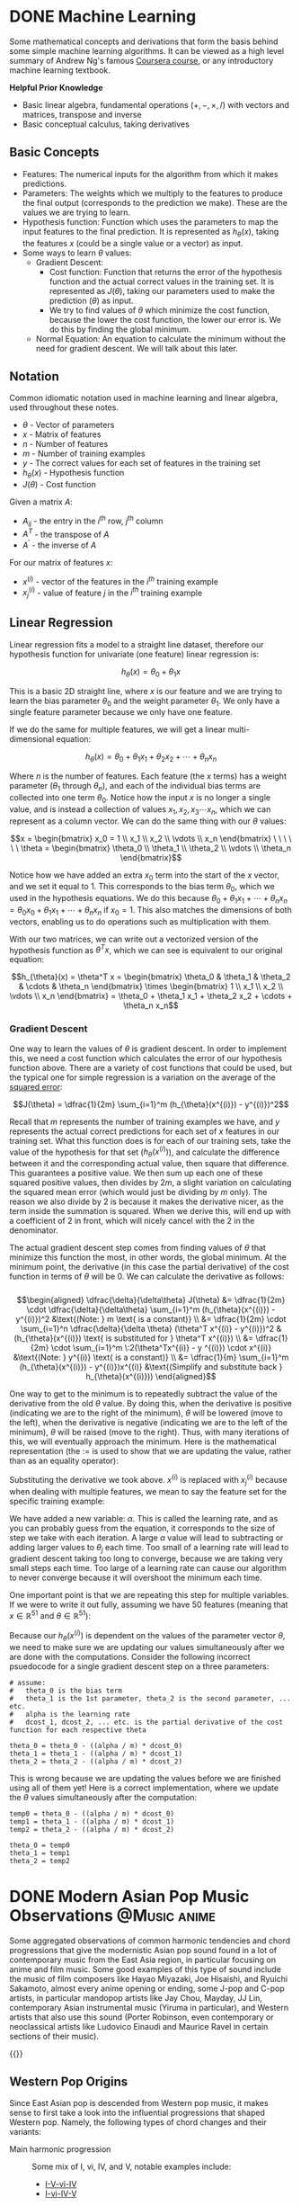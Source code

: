 #+author: rayes
#+hugo_base_dir: ~/sites/personal-site/
#+hugo_section: notes
#+hugo_front_matter_format: yaml
#+hugo_level_offset: 0
#+startup: fold content customtime logdone
#+options: tex:dvisvgm
# #+macro: tex @@html:{{<tex "$1">}}@@
#+macro: tex $$1$
#+macro: dtex $$$1$$
#+macro: note @@html:{{<note "$1">}}@@

* DONE Machine Learning
CLOSED: [2021-08-08 Sun 12:03]
:PROPERTIES:
:EXPORT_FILE_NAME: machine-learning
:EXPORT_HUGO_CUSTOM_FRONT_MATTER: :auto_summary_style false :status inprogress
:EXPORT_HUGO_LASTMOD: 2021-08-08
:END:

Some mathematical concepts and derivations that form the basis behind some simple machine learning algorithms. It can be viewed as a high level summary of Andrew Ng's famous [[https://www.coursera.org/learn/machine-learning][Coursera course]], or any introductory machine learning textbook.

*Helpful Prior Knowledge*

- Basic linear algebra, fundamental operations ({{{tex(+\, -\, \times\, /)}}}) with vectors and matrices, transpose and inverse
- Basic conceptual calculus, taking derivatives

** Basic Concepts
- Features: The numerical inputs for the algorithm from which it makes predictions.
- Parameters: The weights which we multiply to the features to produce the final output (corresponds to the prediction we make). These are the values we are trying to learn.
- Hypothesis function: Function which uses the parameters to map the input features to the final prediction. It is represented as {{{tex(h_{\theta}(x))}}}, taking the features {{{tex(x)}}} (could be a single value or a vector) as input.
- Some ways to learn {{{tex(\theta)}}} values:
  - Gradient Descent:
    - Cost function: Function that returns the error of the hypothesis function and the actual correct values in the training set. It is represented as {{{tex(J(\theta))}}}, taking our parameters used to make the prediction ({{{tex(\theta)}}}) as input. 
    - We try to find values of {{{tex(\theta)}}} which minimize the cost function, because the lower the cost function, the lower our error is. We do this by finding the global minimum.
  - Normal Equation: An equation to calculate the minimum without the need for gradient descent. We will talk about this later.

** Notation
Common idiomatic notation used in machine learning and linear algebra, used throughout these notes.

- {{{tex(\theta)}}} - Vector of parameters
- {{{tex(x)}}} - Matrix of features
- {{{tex(n)}}} - Number of features
- {{{tex(m)}}} - Number of training examples
- {{{tex(y)}}} - The correct values for each set of features in the training set
- {{{tex(h_{\theta}(x))}}} - Hypothesis function
- {{{tex(J(\theta))}}} - Cost function

Given a matrix {{{tex(A)}}}:

- {{{tex(A_{ij})}}} - the entry in the {{{tex(i^{th})}}} row, {{{tex(j^{th})}}} column
- {{{tex(A^T)}}} - the transpose of {{{tex(A)}}}
- {{{tex(A^{\prime})}}} - the inverse of {{{tex(A)}}}

For our matrix of features {{{tex(x)}}}:

- {{{tex(x^{(i)})}}} - vector of the features in the {{{tex(i^{th})}}} training example
- {{{tex(x^{(i)}_{j})}}} - value of feature {{{tex(j)}}} in the {{{tex(i^{th})}}} training example

** Linear Regression
Linear regression fits a model to a straight line dataset, therefore our hypothesis function for univariate (one feature) linear regression is:

$$h_{\theta}(x) = \theta_0 + \theta_1x$$

This is a basic 2D straight line, where {{{tex(x)}}} is our feature and we are trying to learn the bias parameter {{{tex(\theta_0)}}} and the weight parameter {{{tex(\theta_1)}}}. We only have a single feature parameter because we only have one feature.

If we do the same for multiple features, we will get a linear multi-dimensional equation:

$$h_{\theta}(x) = \theta_0 + \theta_1x_1 + \theta_2x_2 + \cdots + \theta_nx_n$$

Where {{{tex(n)}}} is the number of features. Each feature (the {{{tex(x)}}} terms) has a weight parameter ({{{tex(\theta_1)}}} through {{{tex(\theta_n)}}}), and each of the individual bias terms are collected into one term {{{tex(\theta_0)}}}. Notice how the input {{{tex(x)}}} is no longer a single value, and is instead a collection of values {{{tex(x_1\, x_2\, x_3 \cdots x_n)}}}, which we can represent as a column vector. We can do the same thing with our {{{tex(\theta)}}} values:

$$x = \begin{bmatrix} x_0 = 1 \\ x_1 \\ x_2 \\ \vdots \\ x_n \end{bmatrix} \ \ \ \ \ \ \theta = \begin{bmatrix} \theta_0 \\ \theta_1 \\ \theta_2 \\ \vdots \\ \theta_n \end{bmatrix}$$

Notice how we have added an extra {{{tex(x_0)}}} term into the start of the {{{tex(x)}}} vector, and we set it equal to 1. This corresponds to the bias term {{{tex(\theta_0)}}}, which we used in the hypothesis equations. We do this because {{{tex(\theta_0 + \theta_1 x_1 + \cdots + \theta_n x_n= \theta_0 x_0 + \theta_1 x_1 + \cdots + \theta_n x_n)}}} if {{{tex(x_0 = 1)}}}. This also matches the dimensions of both vectors, enabling us to do operations such as multiplication with them.

With our two matrices, we can write out a vectorized version of the hypothesis function as {{{tex(\theta^T x)}}}, which we can see is equivalent to our original equation:

$$h_{\theta}(x) = \theta^T x = \begin{bmatrix} \theta_0 & \theta_1 & \theta_2 & \cdots & \theta_n \end{bmatrix} \times \begin{bmatrix} 1 \\ x_1 \\ x_2 \\ \vdots \\ x_n \end{bmatrix} = \theta_0 + \theta_1 x_1 + \theta_2 x_2 + \cdots + \theta_n x_n$$

*** Gradient Descent
One way to learn the values of {{{tex(\theta)}}} is gradient descent. In order to implement this, we need a cost function which calculates the error of our hypothesis function above. There are a variety of cost functions that could be used, but the typical one for simple regression is a variation on the average of the [[https://en.wikipedia.org/wiki/Variance][squared error]]:

# $$J(\theta) = \dfrac{1}{2m} \sum_{i=1}^m (h_{\theta}(x^{(i)}) - y^{(i)})^2"$$

$$J(\theta) = \dfrac{1}{2m} \sum_{i=1}^m (h_{\theta}(x^{(i)}) - y^{(i)})^2$$

Recall that {{{tex(m)}}} represents the number of training examples we have, and {{{tex(y)}}} represents the actual correct predictions for each set of {{{tex(x)}}} features in our training set. What this function does is for each of our training sets, take the value of the hypothesis for that set ({{{tex(h_{\theta}(x^{(i)}))}}}), and calculate the difference between it and the corresponding actual value, then square that difference. This guarantees a positive value. We then sum up each one of these squared positive values, then divides by {{{tex(2m)}}}, a slight variation on calculating the squared mean error (which would just be dividing by {{{tex(m)}}} only). The reason we also divide by 2 is because it makes the derivative nicer, as the term inside the summation is squared. When we derive this, will end up with a coefficient of 2 in front, which will nicely cancel with the 2 in the denominator.

The actual gradient descent step comes from finding values of {{{tex(\theta)}}} that minimize this function the most, in other words, the global minimum. At the minimum point, the derivative (in this case the partial derivative) of the cost function in terms of {{{tex(\theta)}}} will be 0. We can calculate the derivative as follows:
\\
\\
\begin{align*}
\dfrac{\delta}{\delta\theta} J(\theta) &= \dfrac{1}{2m} \cdot \dfrac{\delta}{\delta\theta} \sum_{i=1}^m (h_{\theta}(x^{(i)}) - y^{(i)})^2  &\text{(Note: } m \text{ is a constant)} \\ 
&= \dfrac{1}{2m} \cdot \sum_{i=1}^n \dfrac{\delta}{\delta \theta} (\theta^T x^{(i)} - y^{(i)})^2  &(h_{\theta}(x^{(i)}) \text{ is substituted for } \theta^T x^{(i)}) \\
&= \dfrac{1}{2m} \cdot \sum_{i=1}^m \:2(\theta^Tx^{(i)} - y ^{(i)}) \cdot x^{(i)} &\text{(Note: } y^{(i)} \text{ is a constant)} \\
&= \dfrac{1}{m} \sum_{i=1}^m (h_{\theta}(x^{(i)}) - y^{(i)})x^{(i)}  &\text{(Simplify and substitute back } h_{\theta}(x^{(i)}))
\end{align*}

 One way to get to the minimum is to repeatedly subtract the value of the derivative from the old {{{tex(\theta)}}} value. By doing this, when the derivative is positive (indicating we are to the right of the minimum), {{{tex(\theta)}}} will be lowered (move to the left), when the derivative is negative (indicating we are to the left of the minimum), {{{tex(\theta)}}} will be raised (move to the right). Thus, with many iterations of this, we will eventually approach the minimum. Here is the mathematical representation (the {{{tex(:=)}}} is used to show that we are updating the value, rather than as an equality operator):

\begin{align*} & \text{For } j = 0, \cdots, n \\ & \text{repeat until convergence \{} \\ & \qquad \theta_j := \theta_j - \alpha \dfrac{\delta}{\delta \theta_j} J(\theta) \\ &\}\end{align*}

 Substituting the derivative we took above. {{{tex(x^{(i)})}}} is replaced with {{{tex(x^{(i)}_j)}}} because when dealing with multiple features, we mean to say the feature set for the specific training example:

\begin{align*} & \text{For } j = 0, \cdots, n \\ & \text{repeat until convergence \{} \\ & \qquad \theta_j := \theta_j - \dfrac{\alpha}{m} \sum_{i=1}^m (h_{\theta}(x^{(i)}) - y^{(i)})x^{(i)}_j \\ &\}\end{align*}

 We have added a new variable: {{{tex(\alpha)}}}. This is called the learning rate, and as you can probably guess from the equation, it corresponds to the size of step we take with each iteration. A large {{{tex(\alpha)}}} value will lead to subtracting or adding larger values to {{{tex(\theta_j)}}} each time. Too small of a learning rate will lead to gradient descent taking too long to converge, because we are taking very small steps each time. Too large of a learning rate can cause our algorithm to never converge because it will overshoot the minimum each time.

 One important point is that we are repeating this step for multiple variables. If we were to write it out fully, assuming we have 50 features (meaning that {{{tex(x \in \mathbb{R}^{51})}}} and {{{tex(\theta \in \mathbb{R}^{51})}}}):

\begin{align*} & \text{repeat until convergence \{} \\ & \qquad \theta_0 := \theta_0 - \dfrac{\alpha}{m} \sum_{i=1}^m (h_{\theta}(x^{(i)}) - y^{(i)})x^{(i)}_0 \\ & \qquad \theta_1 := \theta_1 - \dfrac{\alpha}{m} \sum_{i=1}^m (h_{\theta} (x^{(i)}) - y^{(i)})x^{(i)}_1 \\ & \qquad \theta_2 := \theta_2 - \dfrac{\alpha}{m} \sum_{i=1}^m (h_{\theta}(x^{(i)}) - y^{(i)})x^{(i)}_2 \\ & \qquad \qquad \vdots \\ & \qquad \theta_{51} := \theta_{51} - \frac{\alpha}{m} \sum_{i=1}^m (h_{\theta} (x^{(i)}) - y^{(i)})x^{(i)}_{51} \\ &\}\end{align*}

 Because our {{{tex(h_{\theta}(x^{(i)}))}}} is dependent on the values of the parameter vector {{{tex(\theta)}}}, we need to make sure we are updating our values simultaneously after we are done with the computations. Consider the following incorrect psuedocode for a single gradient descent step on a three parameters:

 #+begin_src
# assume:
#   theta_0 is the bias term
#   theta_1 is the 1st parameter, theta_2 is the second parameter, ... etc.
#   alpha is the learning rate
#   dcost_1, dcost_2, ... etc. is the partial derivative of the cost function for each respective theta

theta_0 = theta_0 - ((alpha / m) * dcost_0)
theta_1 = theta_1 - ((alpha / m) * dcost_1)
theta_2 = theta_2 - ((alpha / m) * dcost_2)
 #+end_src

 This is wrong because we are updating the values before we are finished using all of them yet! Here is a correct implementation, where we update the {{{tex(\theta)}}} values simultaneously after the computation:

 #+begin_src
temp0 = theta_0 - ((alpha / m) * dcost_0)
temp1 = theta_1 - ((alpha / m) * dcost_1)
temp2 = theta_2 - ((alpha / m) * dcost_2)

theta_0 = temp0
theta_1 = temp1
theta_2 = temp2
 #+end_src

* DONE Modern Asian Pop Music Observations                     :@Music:anime:
CLOSED: [2022-03-17 Thu 14:40]
:PROPERTIES:
:EXPORT_FILE_NAME: anime-pop
:EXPORT_HUGO_CUSTOM_FRONT_MATTER: :status inprogress
:END:
Some aggregated observations of common harmonic tendencies and chord progressions that give the modernistic Asian pop sound found in a lot of contemporary music from the East Asia region, in particular focusing on anime and film music. Some good examples of this type of sound include the music of film composers like Hayao Miyazaki, Joe Hisaishi, and Ryuichi Sakamoto, almost every anime opening or ending, some J-pop and C-pop artists, in particular mandopop artists like Jay Chou, Mayday, JJ Lin, contemporary Asian instrumental music (Yiruma in particular), and Western artists that also use this sound (Porter Robinson, even contemporary or neoclassical artists like Ludovico Einaudi and Maurice Ravel in certain sections of their music).

{{{note(These are based on my observations only. I am not a musical historian nor a music expert\, and I only play music as a side hobby.)}}}

** Western Pop Origins
Since East Asian pop is descended from Western pop music, it makes sense to first take a look into the influential progressions that shaped Western pop. Namely, the following types of chord changes and their variants:

- Main harmonic progression :: Some mix of I, vi, IV, and V, notable examples include:
  - [[https://en.wikipedia.org/wiki/I%E2%80%93V%E2%80%93vi%E2%80%93IV_progression][I-V-vi-IV]]
  - [[https://en.wikipedia.org/wiki/%2750s_progression][I-vi-IV-V]]
- Main cadences/resolutions/"special" chords :: The classic resolutions that are most common are obviously IV-V-I and ii-V-I. Other fairly common ones include:
  - The V-vi deceptive cadence. When combined with the subdominant, it becomes IV-V-vi (or what appears to be more common, the descending version vi-V-IV), and vi-V-IV
    - An interesting, recessed alternative from classical music is what I like to call the "plagal deceptive cadence" (IV-vi). From what I see, it typically pops up in the middle of progressions, but it can be used as a cadence.
  - [[https://en.wikipedia.org/wiki/Mixolydian_mode][Mixolydian progressions]], basically progressions containing some form of a ♭VII. From my understanding, this came from jazz and the concept of [[https://en.wikipedia.org/wiki/Borrowed_chord][borrowed chords]]. The use of a occasional ♭VII with the main I, vi, IV, and V chords gives a distinctly "modern pop" sound and is very common. See [[https://en.wikipedia.org/wiki/%E2%99%ADVII%E2%80%93V7_cadence][♭VII–V7]] and [[https://en.wikipedia.org/wiki/Backdoor_progression][backdoor progressions]] for examples.
  - Progessions around the circle of fifths/fourths (I-IV-vii^{o}-iii-vi-ii-V-I), or [[https://en.wikipedia.org/wiki/Pachelbel%27s_Canon][similar variants]]. Commonly used in the middle of progressions for smooth modulations between keys.

** Asian Pop Chords. Why IV-V-iii-vi works
It seems a trend for Asian style pop to either start on a subdominant chord (IV), or to have it at least on a strong beat. In my view, the reason the IV is an acceptable starting chord and why it's used over other chords is because IV contains the major tonic note, as well as tonic note of the relative minor, hinting at both of these. Because the first chord usually establishes the general feel and reference point for the rest of the chords, it makes sense to choose IV over chords like V for this purpose.
** IV-V-vi and a few (of many) variants
The IV-V-vi is a very common chord progression in not just pop music, and is just a deceptive cadence (V-vi) with a subdominant IV to set it up. The reason it works, especially for pop, is that it's easy to voice lead the bass (it's just whole tones), which is a large part of what makes or breaks a progression. Here are a few of the more popular variants:

- [[https://en.wikipedia.org/wiki/IV%E2%96%B37%E2%80%93V7%E2%80%93iii7%E2%80%93vi_progression][IV-V-iii-vi]]. The "royal road progression". AKA the progression that's used in pretty much every anime opening. This is pretty much the same thing as a IV-V-vi, but since 4/4 music is often in four bar phrases, having four chords means we don't need to repeat one of chords. iii is the same thing as a V/vi (without a raised leading tone) and resolves nicely to the vi.
  - IV-V-III^{#3}-vi. You may have deduced that if iii is the same as V/vi (the dominant chord of the relative minor), we can raise the seventh making it a III^{#3}. This creates a more atonalic sound because we have more or less migrated to the minor key. The III^{#3} is often used in transitions between section changes, and is so common that I might even venture to call it a norm in this genre.
- IV-V-vi-I.
- IV-V-I-vi.
- IV-I-V-vi. Same progression as the famous [[https://en.wikipedia.org/wiki/I%E2%80%93V%E2%80%93vi%E2%80%93IV%5Fprogression][I-V-vi-IV]] that we mentioned above for Western music, only rotated so that the starting chord is on the IV.
- vi-V-IV-(I). Instead of IV-V-vi, we can reverse it and start on the relative minor.
# Examples: intro of 'Homura' by LiSA.

** Use of iii
In the IV-V-iii-vi progression, the iii assumes the role of V/vi. The iii chord can also be used to lead into the IV, being only one semitone away, which (similarly as before) works because of the voice leading in the bass. Some chord changes in pop music break the rules of functional harmony, however, it will sound fine as long as the voice leading in the bass and melody is smooth.

Some examples of progressions with iii leading to IV:
- IV-V-vi-iii
- I-iii-IV-V
# Examples: Hitorigoto

** COMMENT Modulation
* COMMENT Local Variables                                           :ARCHIVE:
# Local Variables:
# eval: (org-hugo-auto-export-mode)
# End: